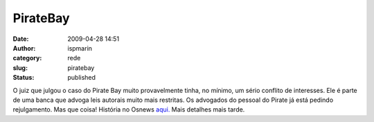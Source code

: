 PirateBay
#########
:date: 2009-04-28 14:51
:author: ispmarin
:category: rede
:slug: piratebay
:status: published

O juiz que julgou o caso do Pirate Bay muito provavelmente tinha, no
mínimo, um sério conflito de interesses. Ele é parte de uma banca que
advoga leis autorais muito mais restritas. Os advogados do pessoal do
Pirate já está pedindo rejulgamento. Mas que coisa! História no Osnews
`aqui. <http://www.osnews.com/story/21359/Judge_in_Pirate_Bay_Case_Member_of_Pro-Copyright_Groups>`__
Mais detalhes mais tarde.
